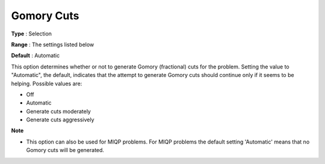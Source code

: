 .. _CPLEX_Cuts_-_Gomory_Cuts:


Gomory Cuts
===========



**Type** :	Selection	

**Range** :	The settings listed below	

**Default** :	Automatic	



This option determines whether or not to generate Gomory (fractional) cuts for the problem. Setting the value to "Automatic", the default, indicates that the attempt to generate Gomory cuts should continue only if it seems to be helping. Possible values are:



*	Off
*	Automatic
*	Generate cuts moderately
*	Generate cuts aggressively




**Note** 

*	This option can also be used for MIQP problems. For MIQP problems the default setting 'Automatic' means that no Gomory cuts will be generated.



